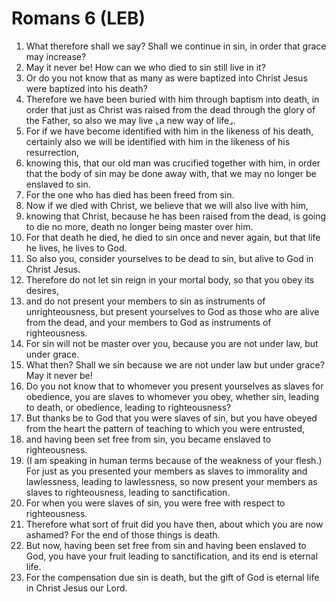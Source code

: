 * Romans 6 (LEB)
:PROPERTIES:
:ID: LEB/45-ROM06
:END:

1. What therefore shall we say? Shall we continue in sin, in order that grace may increase?
2. May it never be! How can we who died to sin still live in it?
3. Or do you not know that as many as were baptized into Christ Jesus were baptized into his death?
4. Therefore we have been buried with him through baptism into death, in order that just as Christ was raised from the dead through the glory of the Father, so also we may live ⌞a new way of life⌟.
5. For if we have become identified with him in the likeness of his death, certainly also we will be identified with him in the likeness of his resurrection,
6. knowing this, that our old man was crucified together with him, in order that the body of sin may be done away with, that we may no longer be enslaved to sin.
7. For the one who has died has been freed from sin.
8. Now if we died with Christ, we believe that we will also live with him,
9. knowing that Christ, because he has been raised from the dead, is going to die no more, death no longer being master over him.
10. For that death he died, he died to sin once and never again, but that life he lives, he lives to God.
11. So also you, consider yourselves to be dead to sin, but alive to God in Christ Jesus.
12. Therefore do not let sin reign in your mortal body, so that you obey its desires,
13. and do not present your members to sin as instruments of unrighteousness, but present yourselves to God as those who are alive from the dead, and your members to God as instruments of righteousness.
14. For sin will not be master over you, because you are not under law, but under grace.
15. What then? Shall we sin because we are not under law but under grace? May it never be!
16. Do you not know that to whomever you present yourselves as slaves for obedience, you are slaves to whomever you obey, whether sin, leading to death, or obedience, leading to righteousness?
17. But thanks be to God that you were slaves of sin, but you have obeyed from the heart the pattern of teaching to which you were entrusted,
18. and having been set free from sin, you became enslaved to righteousness.
19. (I am speaking in human terms because of the weakness of your flesh.) For just as you presented your members as slaves to immorality and lawlessness, leading to lawlessness, so now present your members as slaves to righteousness, leading to sanctification.
20. For when you were slaves of sin, you were free with respect to righteousness.
21. Therefore what sort of fruit did you have then, about which you are now ashamed? For the end of those things is death.
22. But now, having been set free from sin and having been enslaved to God, you have your fruit leading to sanctification, and its end is eternal life.
23. For the compensation due sin is death, but the gift of God is eternal life in Christ Jesus our Lord.
